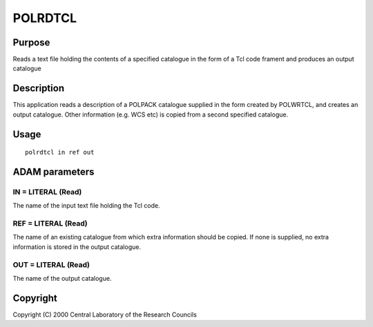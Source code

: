 

POLRDTCL
========


Purpose
~~~~~~~
Reads a text file holding the contents of a specified catalogue in the
form of a Tcl code frament and produces an output catalogue


Description
~~~~~~~~~~~
This application reads a description of a POLPACK catalogue supplied
in the form created by POLWRTCL, and creates an output catalogue.
Other information (e.g. WCS etc) is copied from a second specified
catalogue.


Usage
~~~~~


::

    
       polrdtcl in ref out
       



ADAM parameters
~~~~~~~~~~~~~~~



IN = LITERAL (Read)
```````````````````
The name of the input text file holding the Tcl code.



REF = LITERAL (Read)
````````````````````
The name of an existing catalogue from which extra information should
be copied. If none is supplied, no extra information is stored in the
output catalogue.



OUT = LITERAL (Read)
````````````````````
The name of the output catalogue.



Copyright
~~~~~~~~~
Copyright (C) 2000 Central Laboratory of the Research Councils


